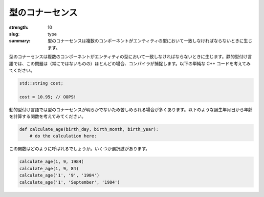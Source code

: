 型のコナーセンス
###################

:strength: 10
:slug: type
:summary: 型のコナーセンスは複数のコンポーネントがエンティティの型において一致しなければならないときに生じます。


.. Connascence of type is when multiple components must agree on the type of an entity. In a statically typed language, these issues are often (but not always) caught by the compiler. Consider the following trivial C++ code:

型のコナーセンスは複数のコンポーネントがエンティティの型において一致しなければならないときに生じます。静的型付け言語では、この問題は（常にではないものの）ほとんどの場合、コンパイラが捕捉します。以下の単純な C++ コードを考えてみてください。

.. code-block:: c++

    std::string cost;

    cost = 10.95; // OOPS!

.. Dynamically typed languages typically suffer from less obvious instances of connascence of type. Consider a function that calculates your age, given your day, month, and year of birth:

動的型付け言語では型のコナーセンスが明らかでないため苦しめられる場合が多くあります。以下のような誕生年月日から年齢を計算する関数を考えてみてください。

.. code-block:: python

    def calculate_age(birth_day, birth_month, birth_year):
        # do the calculation here:

.. How is this function supposed to be called? Here are a few different options:

この関数はどのように呼ばれるでしょうか。いくつか選択肢があります。

.. code-block:: python

    calculate_age(1, 9, 1984)
    calculate_age(1, 9, 84)
    calculate_age('1', '9', '1984')
    calculate_age('1', 'September', '1984')

.. TODO - need an example of how to fix this.